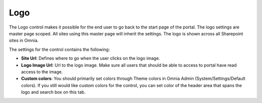 Logo
===========================

The Logo control makes it possible for the end user to go back to the start page of the portal. The logo settings are master page scoped. All sites using this master page will inherit the settings. The logo is shown across all Sharepoint sites in Omnia.

.. image:: Logo.png

The settings for the control contains the following:

.. image:: logo-settings.png

+ **Site Url**: Defines where to go when the user clicks on the logo image.
+ **Logo Image Url**: Url to the logo image. Make sure all users that should be able to access to portal have read access to the image.
+ **Custom colors**: You should primarily set colors through Theme colors in Omnia Admin (System/Settings/Default colors). If you still would like custom colors for the control, you can set color of the header area that spans the logo and search box on this tab.

.. image:: logo-custom-colors.png
